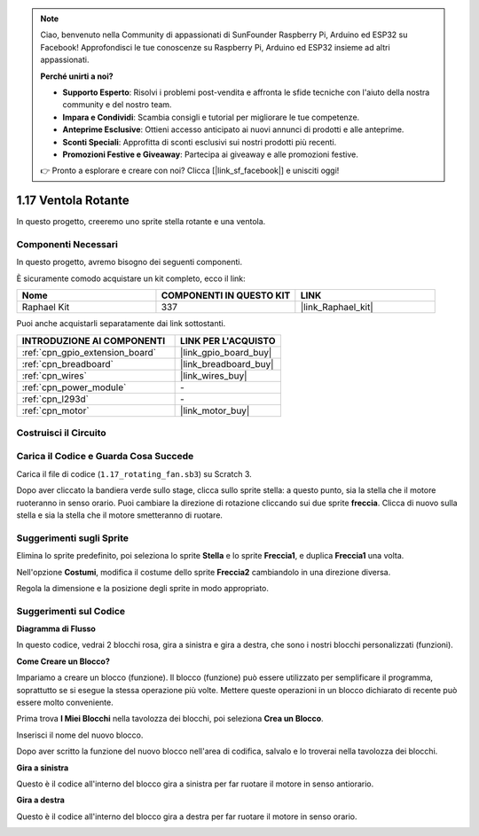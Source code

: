 .. note::

    Ciao, benvenuto nella Community di appassionati di SunFounder Raspberry Pi, Arduino ed ESP32 su Facebook! Approfondisci le tue conoscenze su Raspberry Pi, Arduino ed ESP32 insieme ad altri appassionati.

    **Perché unirti a noi?**

    - **Supporto Esperto**: Risolvi i problemi post-vendita e affronta le sfide tecniche con l'aiuto della nostra community e del nostro team.
    - **Impara e Condividi**: Scambia consigli e tutorial per migliorare le tue competenze.
    - **Anteprime Esclusive**: Ottieni accesso anticipato ai nuovi annunci di prodotti e alle anteprime.
    - **Sconti Speciali**: Approfitta di sconti esclusivi sui nostri prodotti più recenti.
    - **Promozioni Festive e Giveaway**: Partecipa ai giveaway e alle promozioni festive.

    👉 Pronto a esplorare e creare con noi? Clicca [|link_sf_facebook|] e unisciti oggi!

.. _1.17_scratch_pi5:

1.17 Ventola Rotante
=========================

In questo progetto, creeremo uno sprite stella rotante e una ventola.

.. image:: img/1.17_header.png

Componenti Necessari
-------------------------------

In questo progetto, avremo bisogno dei seguenti componenti.

.. image:: img/1.17_list.png

È sicuramente comodo acquistare un kit completo, ecco il link:

.. list-table::
    :widths: 20 20 20
    :header-rows: 1

    *   - Nome	
        - COMPONENTI IN QUESTO KIT
        - LINK
    *   - Raphael Kit
        - 337
        - |link_Raphael_kit|

Puoi anche acquistarli separatamente dai link sottostanti.

.. list-table::
    :widths: 30 20
    :header-rows: 1

    *   - INTRODUZIONE AI COMPONENTI
        - LINK PER L'ACQUISTO

    *   - :ref:`cpn_gpio_extension_board`
        - |link_gpio_board_buy|
    *   - :ref:`cpn_breadboard`
        - |link_breadboard_buy|
    *   - :ref:`cpn_wires`
        - |link_wires_buy|
    *   - :ref:`cpn_power_module`
        - \-
    *   - :ref:`cpn_l293d`
        - \-
    *   - :ref:`cpn_motor`
        - |link_motor_buy|

Costruisci il Circuito
--------------------------

.. image:: img/1.17_image117.png

Carica il Codice e Guarda Cosa Succede
-----------------------------------------

Carica il file di codice (``1.17_rotating_fan.sb3``) su Scratch 3.

Dopo aver cliccato la bandiera verde sullo stage, clicca sullo sprite stella: a questo punto, sia la stella che il motore ruoteranno in senso orario. Puoi cambiare la direzione di rotazione cliccando sui due sprite **freccia**. Clicca di nuovo sulla stella e sia la stella che il motore smetteranno di ruotare.

Suggerimenti sugli Sprite
-----------------------------

Elimina lo sprite predefinito, poi seleziona lo sprite **Stella** e lo sprite **Freccia1**, e duplica **Freccia1** una volta.

.. image:: img/1.17_motor1.png

Nell'opzione **Costumi**, modifica il costume dello sprite **Freccia2** cambiandolo in una direzione diversa.

.. image:: img/1.17_motor2.png

Regola la dimensione e la posizione degli sprite in modo appropriato.

.. image:: img/1.17_motor3.png


Suggerimenti sul Codice
--------------------------

**Diagramma di Flusso**

.. image:: img/1.17_scratch.png

In questo codice, vedrai 2 blocchi rosa, gira a sinistra e gira a destra, che sono i nostri blocchi personalizzati (funzioni).

.. image:: img/1.17_new_block.png

**Come Creare un Blocco?**

Impariamo a creare un blocco (funzione). Il blocco (funzione) può essere utilizzato per semplificare il programma, soprattutto se si esegue la stessa operazione più volte. Mettere queste operazioni in un blocco dichiarato di recente può essere molto conveniente.

Prima trova **I Miei Blocchi** nella tavolozza dei blocchi, poi seleziona **Crea un Blocco**.

.. image:: img/1.17_motor4.png

Inserisci il nome del nuovo blocco.

.. image:: img/1.17_motor5.png

Dopo aver scritto la funzione del nuovo blocco nell'area di codifica, salvalo e lo troverai nella tavolozza dei blocchi.

.. image:: img/1.17_motor6.png

**Gira a sinistra**

Questo è il codice all'interno del blocco gira a sinistra per far ruotare il motore in senso antiorario.

.. image:: img/1.17_motor12.png
  :width: 400

**Gira a destra**

Questo è il codice all'interno del blocco gira a destra per far ruotare il motore in senso orario.

.. image:: img/1.17_motor11.png
  :width: 400

